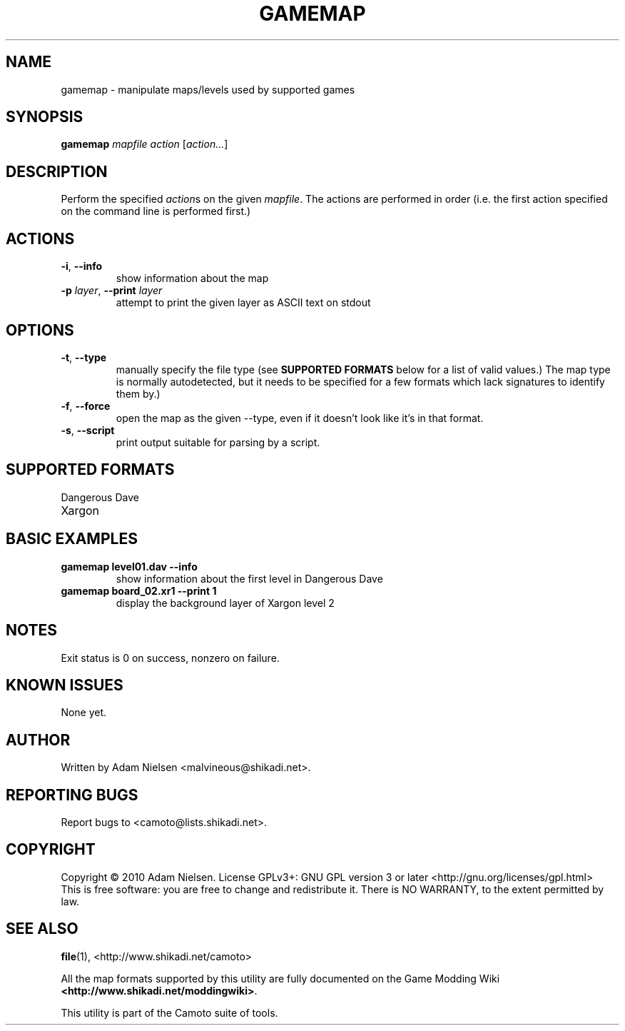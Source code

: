 .\" t
.de TQ
.  br
.  ns
.  TP \\$1
..
.TH GAMEMAP "1" "December 2010" "Camoto" "User Commands"
.SH NAME
gamemap \- manipulate maps/levels used by supported games
.SH SYNOPSIS
.B gamemap
\fImapfile\fR \fIaction\fR [\fIaction...\fR]
.SH DESCRIPTION
.\" Add any additional description here
.PP
Perform the specified \fIaction\fRs on the given \fImapfile\fR.  The actions
are performed in order (i.e. the first action specified on the command line is
performed first.)
.SH ACTIONS
.TP
\fB-i\fR, \fB--info\fR
show information about the map
.TP
\fB-p\fR \fIlayer\fR, \fB--print\fR \fIlayer\fR
attempt to print the given layer as ASCII text on stdout
.SH OPTIONS
.TP
\fB-t\fR, \fB--type\fR
manually specify the file type (see \fBSUPPORTED FORMATS\fR below for a list
of valid values.)  The map type is normally autodetected, but it needs to
be specified for a few formats which lack signatures to identify them by.)
.TP
\fB-f\fR, \fB--force\fR
open the map as the given --type, even if it doesn't look like it's in
that format.
.TP
\fB-s\fR, \fB--script\fR
print output suitable for parsing by a script.
.SH "SUPPORTED FORMATS"
.TP
Dangerous Dave
.TQ
Xargon
.SH "BASIC EXAMPLES"
.TP
\fBgamemap level01.dav --info\fR
show information about the first level in Dangerous Dave
.TP
\fBgamemap board_02.xr1 --print 1\fR
display the background layer of Xargon level 2
.SH NOTES
.PP
Exit status is 0 on success, nonzero on failure.
.SH KNOWN ISSUES
.PP
None yet.
.SH AUTHOR
Written by Adam Nielsen <malvineous@shikadi.net>.
.SH "REPORTING BUGS"
Report bugs to <camoto@lists.shikadi.net>.
.SH COPYRIGHT
Copyright \(co 2010 Adam Nielsen.
License GPLv3+: GNU GPL version 3 or later <http://gnu.org/licenses/gpl.html>
.br
This is free software: you are free to change and redistribute it.
There is NO WARRANTY, to the extent permitted by law.
.SH "SEE ALSO"
\fBfile\fR(1), <http://www.shikadi.net/camoto>
.PP
All the map formats supported by this utility are fully documented on the Game Modding
Wiki \fB<http://www.shikadi.net/moddingwiki>\fR.
.PP
This utility is part of the Camoto suite of tools.

